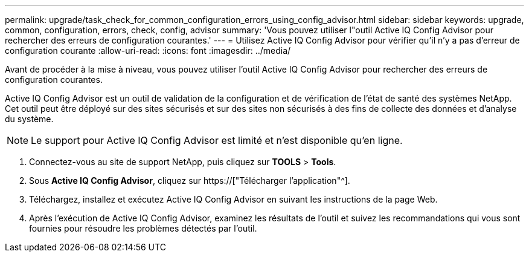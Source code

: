 ---
permalink: upgrade/task_check_for_common_configuration_errors_using_config_advisor.html 
sidebar: sidebar 
keywords: upgrade, common, configuration, errors, check, config, advisor 
summary: 'Vous pouvez utiliser l"outil Active IQ Config Advisor pour rechercher des erreurs de configuration courantes.' 
---
= Utilisez Active IQ Config Advisor pour vérifier qu'il n'y a pas d'erreur de configuration courante
:allow-uri-read: 
:icons: font
:imagesdir: ../media/


[role="lead"]
Avant de procéder à la mise à niveau, vous pouvez utiliser l'outil Active IQ Config Advisor pour rechercher des erreurs de configuration courantes.

Active IQ Config Advisor est un outil de validation de la configuration et de vérification de l'état de santé des systèmes NetApp. Cet outil peut être déployé sur des sites sécurisés et sur des sites non sécurisés à des fins de collecte des données et d'analyse du système.


NOTE: Le support pour Active IQ Config Advisor est limité et n'est disponible qu'en ligne.

. Connectez-vous au site de support NetApp, puis cliquez sur *TOOLS* > *Tools*.
. Sous *Active IQ Config Advisor*, cliquez sur https://["Télécharger l'application"^].
. Téléchargez, installez et exécutez Active IQ Config Advisor en suivant les instructions de la page Web.
. Après l'exécution de Active IQ Config Advisor, examinez les résultats de l'outil et suivez les recommandations qui vous sont fournies pour résoudre les problèmes détectés par l'outil.

